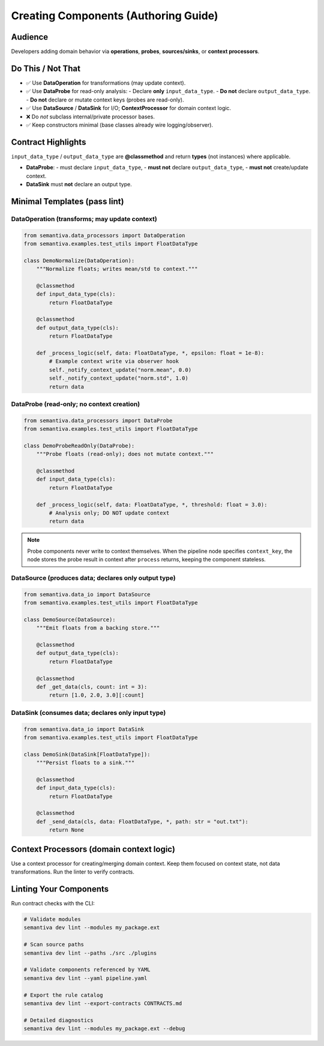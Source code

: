 Creating Components (Authoring Guide)
=====================================
Audience
--------
Developers adding domain behavior via **operations**, **probes**, **sources/sinks**, or **context processors**.

Do This / Not That
-------------------

- ✅ Use **DataOperation** for transformations (may update context).
- ✅ Use **DataProbe** for read-only analysis:
  - Declare **only** ``input_data_type``.
  - **Do not** declare ``output_data_type``.
  - **Do not** declare or mutate context keys (probes are read-only).
- ✅ Use **DataSource** / **DataSink** for I/O; **ContextProcessor** for domain context logic.
- ❌ Do *not* subclass internal/private processor bases.
- ✅ Keep constructors minimal (base classes already wire logging/observer).

Contract Highlights
--------------------
``input_data_type`` / ``output_data_type`` are **@classmethod** and return **types** (not instances) where applicable.

- **DataProbe**:
  - must declare ``input_data_type``,
  - **must not** declare ``output_data_type``,
  - **must not** create/update context.
- **DataSink** must **not** declare an output type.

Minimal Templates (pass lint)
-----------------------------

DataOperation (transforms; may update context)
~~~~~~~~~~~~~~~~~~~~~~~~~~~~~~~~~~~~~~~~~~~~~~

.. code-block:: python

    from semantiva.data_processors import DataOperation
    from semantiva.examples.test_utils import FloatDataType

    class DemoNormalize(DataOperation):
        """Normalize floats; writes mean/std to context."""

        @classmethod
        def input_data_type(cls):
            return FloatDataType

        @classmethod
        def output_data_type(cls):
            return FloatDataType

        def _process_logic(self, data: FloatDataType, *, epsilon: float = 1e-8):
            # Example context write via observer hook
            self._notify_context_update("norm.mean", 0.0)
            self._notify_context_update("norm.std", 1.0)
            return data

DataProbe (read-only; no context creation)
~~~~~~~~~~~~~~~~~~~~~~~~~~~~~~~~~~~~~~~~~~

.. code-block:: python

    from semantiva.data_processors import DataProbe
    from semantiva.examples.test_utils import FloatDataType

    class DemoProbeReadOnly(DataProbe):
        """Probe floats (read-only); does not mutate context."""

        @classmethod
        def input_data_type(cls):
            return FloatDataType

        def _process_logic(self, data: FloatDataType, *, threshold: float = 3.0):
            # Analysis only; DO NOT update context
            return data

.. note::

   Probe components never write to context themselves. When the pipeline node
   specifies ``context_key``, the node stores the probe result in context after
   ``process`` returns, keeping the component stateless.

DataSource (produces data; declares only output type)
~~~~~~~~~~~~~~~~~~~~~~~~~~~~~~~~~~~~~~~~~~~~~~~~~~~~~

.. code-block:: python

    from semantiva.data_io import DataSource
    from semantiva.examples.test_utils import FloatDataType

    class DemoSource(DataSource):
        """Emit floats from a backing store."""

        @classmethod
        def output_data_type(cls):
            return FloatDataType

        @classmethod
        def _get_data(cls, count: int = 3):
            return [1.0, 2.0, 3.0][:count]

DataSink (consumes data; declares only input type)
~~~~~~~~~~~~~~~~~~~~~~~~~~~~~~~~~~~~~~~~~~~~~~~~~~

.. code-block:: python

    from semantiva.data_io import DataSink
    from semantiva.examples.test_utils import FloatDataType

    class DemoSink(DataSink[FloatDataType]):
        """Persist floats to a sink."""

        @classmethod
        def input_data_type(cls):
            return FloatDataType

        @classmethod
        def _send_data(cls, data: FloatDataType, *, path: str = "out.txt"):
            return None

Context Processors (domain context logic)
-----------------------------------------
Use a context processor for creating/merging domain context. Keep them focused on
context state, not data transformations. Run the linter to verify contracts.

Linting Your Components
-----------------------

Run contract checks with the CLI:

.. code-block:: bash

    # Validate modules
    semantiva dev lint --modules my_package.ext

    # Scan source paths
    semantiva dev lint --paths ./src ./plugins

    # Validate components referenced by YAML
    semantiva dev lint --yaml pipeline.yaml

    # Export the rule catalog
    semantiva dev lint --export-contracts CONTRACTS.md

    # Detailed diagnostics
    semantiva dev lint --modules my_package.ext --debug

